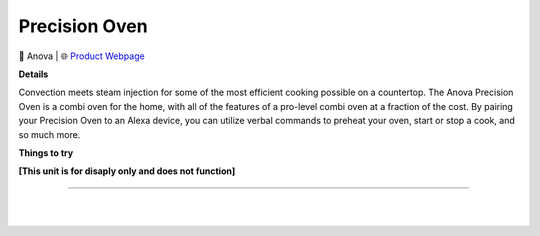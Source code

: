 Precision Oven
**********

.. image:: images/products/AnovaPrecisionOven.png

🔹 Anova  |  🌐 `Product Webpage <https://anovaculinary.com/products/anova-precision-oven?variant=42428424388797&adnet=x&gclid=Cj0KCQjw_r6hBhDdARIsAMIDhV9Rd2JSfEAyOEDMRhDg7uZxETNnhClNgPYrAMGGyvqTuKBN5fCNqNoaAsGWEALw_wcB>`_

**Details** 

Convection meets steam injection for some of the most efficient cooking possible on a countertop. The Anova Precision Oven is a combi oven for the home, with all of the features of a pro-level combi oven at a fraction of the cost. By pairing your Precision Oven to an Alexa device, you can utilize verbal commands to preheat your oven, start or stop a cook, and so much more.

**Things to try**

**[This unit is for disaply only and does not function]**

------------

|
|